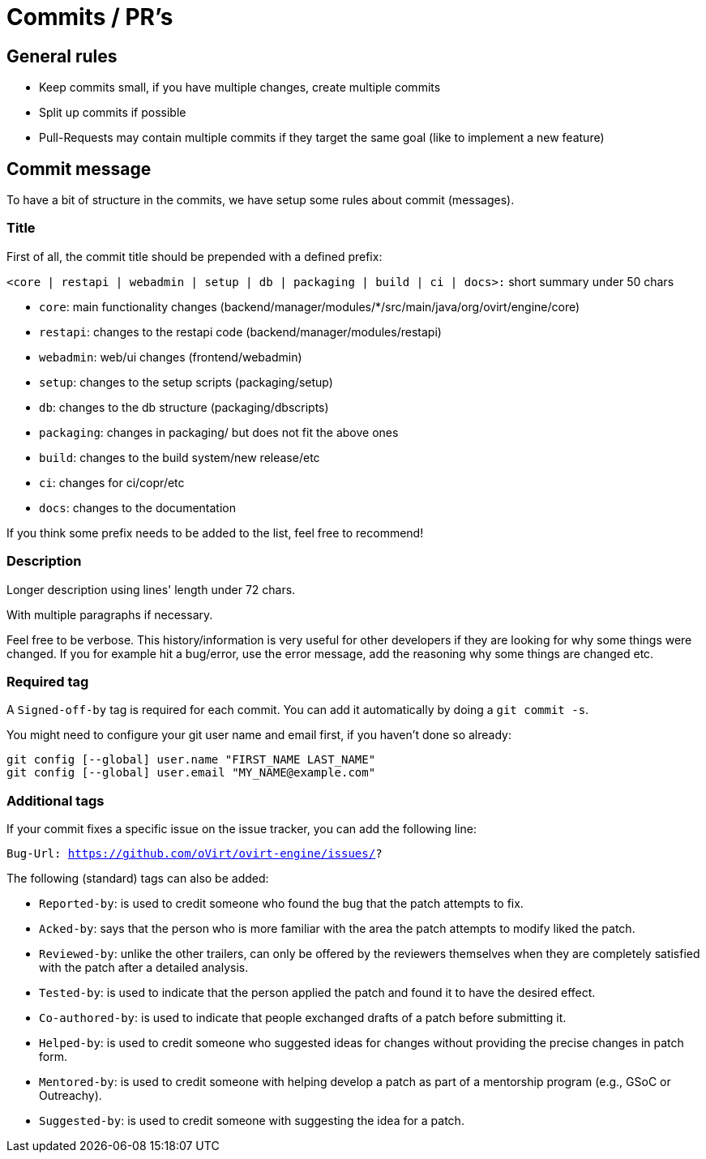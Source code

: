 = Commits / PR's

== General rules

- Keep commits small, if you have multiple changes, create multiple commits
- Split up commits if possible
- Pull-Requests may contain multiple commits if they target the same goal (like to implement a new feature)

== Commit message

To have a bit of structure in the commits, we have setup some rules about commit (messages).

=== Title

First of all, the commit title should be prepended with a defined prefix:

`<core | restapi | webadmin | setup | db | packaging | build | ci | docs>:` short summary under 50 chars

* `core`: main functionality changes (backend/manager/modules/*/src/main/java/org/ovirt/engine/core)
* `restapi`: changes to the restapi code (backend/manager/modules/restapi)
* `webadmin`: web/ui changes (frontend/webadmin)
* `setup`: changes to the setup scripts (packaging/setup)
* `db`: changes to the db structure (packaging/dbscripts)
* `packaging`: changes in packaging/ but does not fit the above ones
* `build`: changes to the build system/new release/etc
* `ci`: changes for ci/copr/etc
* `docs`: changes to the documentation

If you think some prefix needs to be added to the list, feel free to recommend!

=== Description

Longer description using lines' length under 72 chars.

With multiple paragraphs if necessary.

Feel free to be verbose. This history/information is very useful for other developers if they are looking for why some things were changed.
If you for example hit a bug/error, use the error message, add the reasoning why some things are changed etc.

=== Required tag

A `Signed-off-by` tag is required for each commit. You can add it automatically by doing a `git commit -s`.

You might need to configure your git user name and email first, if you haven't done so already:
[source,bash]
----
git config [--global] user.name "FIRST_NAME LAST_NAME"
git config [--global] user.email "MY_NAME@example.com"
----

=== Additional tags

If your commit fixes a specific issue on the issue tracker, you can add the following line:

`Bug-Url: https://github.com/oVirt/ovirt-engine/issues/?`


The following (standard) tags can also be added:

* `Reported-by`: is used to credit someone who found the bug that the patch attempts to fix.
* `Acked-by`: says that the person who is more familiar with the area the patch attempts to modify liked the patch.
* `Reviewed-by`: unlike the other trailers, can only be offered by the reviewers themselves when they are completely satisfied with the patch after a detailed analysis.
* `Tested-by`: is used to indicate that the person applied the patch and found it to have the desired effect.
* `Co-authored-by`: is used to indicate that people exchanged drafts of a patch before submitting it.
* `Helped-by`: is used to credit someone who suggested ideas for changes without providing the precise changes in patch form.
* `Mentored-by`: is used to credit someone with helping develop a patch as part of a mentorship program (e.g., GSoC or Outreachy).
* `Suggested-by`: is used to credit someone with suggesting the idea for a patch.